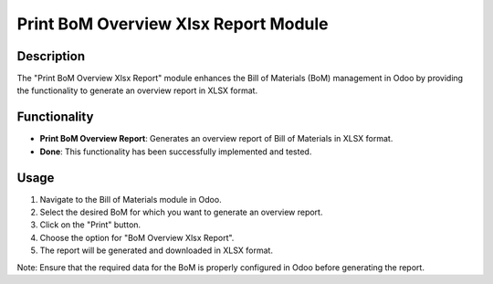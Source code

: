 ===============
Print BoM Overview Xlsx Report Module
===============

Description
-----------

The "Print BoM Overview Xlsx Report" module enhances the Bill of Materials (BoM) management in Odoo by providing the functionality to generate an overview report in XLSX format.

Functionality
-------------

- **Print BoM Overview Report**: Generates an overview report of Bill of Materials in XLSX format.
- **Done**: This functionality has been successfully implemented and tested.

Usage
-----

1. Navigate to the Bill of Materials module in Odoo.
2. Select the desired BoM for which you want to generate an overview report.
3. Click on the "Print" button.
4. Choose the option for "BoM Overview Xlsx Report".
5. The report will be generated and downloaded in XLSX format.

Note: Ensure that the required data for the BoM is properly configured in Odoo before generating the report.

